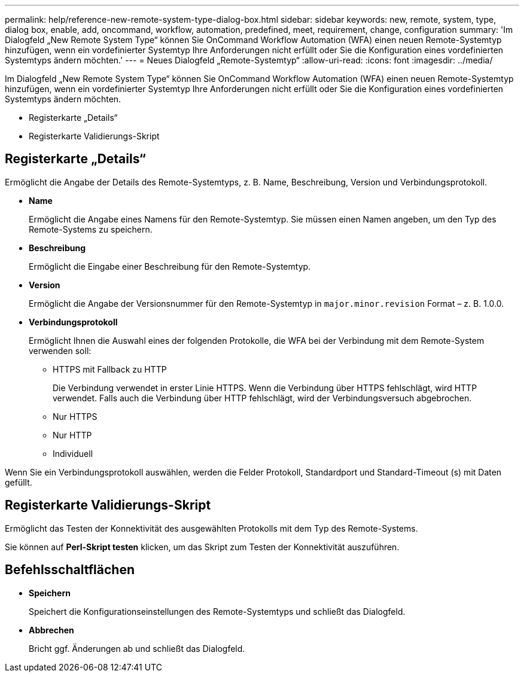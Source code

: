 ---
permalink: help/reference-new-remote-system-type-dialog-box.html 
sidebar: sidebar 
keywords: new, remote, system, type, dialog box, enable, add, oncommand, workflow, automation, predefined, meet, requirement, change, configuration 
summary: 'Im Dialogfeld „New Remote System Type“ können Sie OnCommand Workflow Automation (WFA) einen neuen Remote-Systemtyp hinzufügen, wenn ein vordefinierter Systemtyp Ihre Anforderungen nicht erfüllt oder Sie die Konfiguration eines vordefinierten Systemtyps ändern möchten.' 
---
= Neues Dialogfeld „Remote-Systemtyp“
:allow-uri-read: 
:icons: font
:imagesdir: ../media/


[role="lead"]
Im Dialogfeld „New Remote System Type“ können Sie OnCommand Workflow Automation (WFA) einen neuen Remote-Systemtyp hinzufügen, wenn ein vordefinierter Systemtyp Ihre Anforderungen nicht erfüllt oder Sie die Konfiguration eines vordefinierten Systemtyps ändern möchten.

* Registerkarte „Details“
* Registerkarte Validierungs-Skript




== Registerkarte „Details“

Ermöglicht die Angabe der Details des Remote-Systemtyps, z. B. Name, Beschreibung, Version und Verbindungsprotokoll.

* *Name*
+
Ermöglicht die Angabe eines Namens für den Remote-Systemtyp. Sie müssen einen Namen angeben, um den Typ des Remote-Systems zu speichern.

* *Beschreibung*
+
Ermöglicht die Eingabe einer Beschreibung für den Remote-Systemtyp.

* *Version*
+
Ermöglicht die Angabe der Versionsnummer für den Remote-Systemtyp in `major.minor.revision` Format – z. B. 1.0.0.

* *Verbindungsprotokoll*
+
Ermöglicht Ihnen die Auswahl eines der folgenden Protokolle, die WFA bei der Verbindung mit dem Remote-System verwenden soll:

+
** HTTPS mit Fallback zu HTTP
+
Die Verbindung verwendet in erster Linie HTTPS. Wenn die Verbindung über HTTPS fehlschlägt, wird HTTP verwendet. Falls auch die Verbindung über HTTP fehlschlägt, wird der Verbindungsversuch abgebrochen.

** Nur HTTPS
** Nur HTTP
** Individuell




Wenn Sie ein Verbindungsprotokoll auswählen, werden die Felder Protokoll, Standardport und Standard-Timeout (s) mit Daten gefüllt.



== Registerkarte Validierungs-Skript

Ermöglicht das Testen der Konnektivität des ausgewählten Protokolls mit dem Typ des Remote-Systems.

Sie können auf *Perl-Skript testen* klicken, um das Skript zum Testen der Konnektivität auszuführen.



== Befehlsschaltflächen

* *Speichern*
+
Speichert die Konfigurationseinstellungen des Remote-Systemtyps und schließt das Dialogfeld.

* *Abbrechen*
+
Bricht ggf. Änderungen ab und schließt das Dialogfeld.


